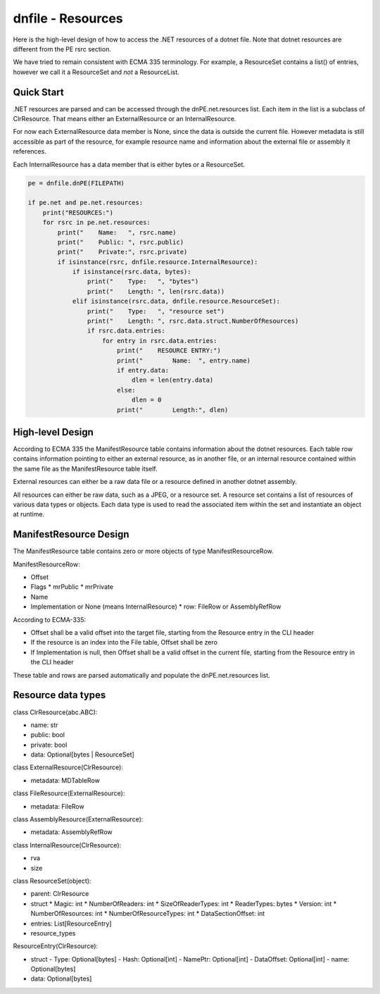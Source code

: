 ==================
dnfile - Resources
==================

Here is the high-level design of how to access the .NET resources of a dotnet
file.  Note that dotnet resources are different from the PE rsrc section.

We have tried to remain consistent with ECMA 335 terminology.  For example,
a ResourceSet contains a list() of entries, however we call it a ResourceSet
and *not* a ResourceList.


Quick Start
-----------

.NET resources are parsed and can be accessed through the dnPE.net.resources
list.  Each item in the list is a subclass of ClrResource.  That means either
an ExternalResource or an InternalResource.

For now each ExternalResource data member is None, since the data is outside
the current file.  However metadata is still accessible as part of the
resource, for example resource name and information about the external file
or assembly it references.

Each InternalResource has a data member that is either bytes or a ResourceSet.

.. code-block:: python

    pe = dnfile.dnPE(FILEPATH)

    if pe.net and pe.net.resources:
        print("RESOURCES:")
        for rsrc in pe.net.resources:
            print("    Name:   ", rsrc.name)
            print("    Public: ", rsrc.public)
            print("    Private:", rsrc.private)
            if isinstance(rsrc, dnfile.resource.InternalResource):
                if isinstance(rsrc.data, bytes):
                    print("    Type:   ", "bytes")
                    print("    Length: ", len(rsrc.data))
                elif isinstance(rsrc.data, dnfile.resource.ResourceSet):
                    print("    Type:   ", "resource set")
                    print("    Length: ", rsrc.data.struct.NumberOfResources)
                    if rsrc.data.entries:
                        for entry in rsrc.data.entries:
                            print("    RESOURCE ENTRY:")
                            print("        Name:  ", entry.name)
                            if entry.data:
                                dlen = len(entry.data)
                            else:
                                dlen = 0
                            print("        Length:", dlen)


High-level Design
-----------------

According to ECMA 335 the ManifestResource table contains information about the
dotnet resources.  Each table row contains information pointing to either an
external resource, as in another file, or an internal resource contained within
the same file as the ManifestResource table itself.

External resources can either be a raw data file or a resource defined in
another dotnet assembly.

All resources can either be raw data, such as a JPEG, or a resource set.  A
resource set contains a list of resources of various data types or objects.
Each data type is used to read the associated item within the set and
instantiate an object at runtime.


ManifestResource Design
-----------------------

The ManifestResource table contains zero or more objects of type
ManifestResourceRow.

ManifestResourceRow:

* Offset
* Flags
  * mrPublic
  * mrPrivate
* Name
* Implementation or None (means InternalResource)
  * row: FileRow or AssemblyRefRow

According to ECMA-335:

* Offset shall be a valid offset into the target file, starting from the Resource entry in the CLI header
* If the resource is an index into the File table, Offset shall be zero
* If Implementation is null, then Offset shall be a valid offset in the current file, starting from the Resource entry in the CLI header

These table and rows are parsed automatically and populate the
dnPE.net.resources list.


Resource data types
-------------------

class ClrResource(abc.ABC):

* name: str
* public: bool
* private: bool
* data: Optional[bytes | ResourceSet]

class ExternalResource(ClrResource):

* metadata: MDTableRow

class FileResource(ExternalResource):

* metadata: FileRow

class AssemblyResource(ExternalResource):

* metadata: AssemblyRefRow

class InternalResource(ClrResource):

* rva
* size

class ResourceSet(object):

* parent: ClrResource
* struct
  * Magic: int
  * NumberOfReaders: int
  * SizeOfReaderTypes: int
  * ReaderTypes: bytes
  * Version: int
  * NumberOfResources: int
  * NumberOfResourceTypes: int
  * DataSectionOffset: int
* entries: List[ResourceEntry]
* resource_types

ResourceEntry(ClrResource):

- struct
  - Type: Optional[bytes]
  - Hash: Optional[int]
  - NamePtr: Optional[int]
  - DataOffset: Optional[int]
  - name: Optional[bytes]
- data: Optional[bytes]
